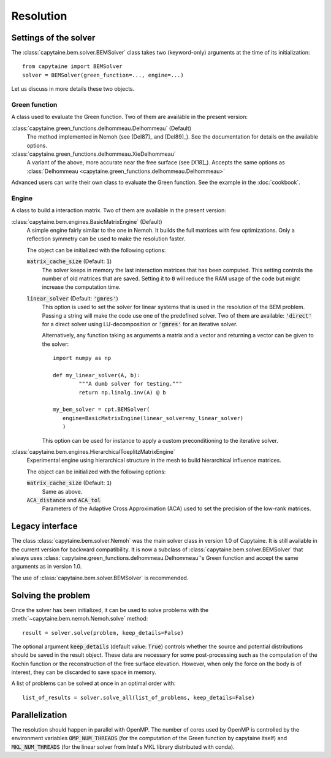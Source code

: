 ==========
Resolution
==========

Settings of the solver
----------------------
The :class:`capytaine.bem.solver.BEMSolver` class takes two (keyword-only) arguments at the time of its initialization::

    from capytaine import BEMSolver
    solver = BEMSolver(green_function=..., engine=...)

Let us discuss in more details these two objects.

Green function
~~~~~~~~~~~~~~
A class used to evaluate the Green function.
Two of them are available in the present version:

:class:`capytaine.green_functions.delhommeau.Delhommeau` (Default)
   The method implemented in Nemoh (see [Del87]_ and [Del89]_).
   See the documentation for details on the available options.

:class:`capytaine.green_functions.delhommeau.XieDelhommeau`
   A variant of the above, more accurate near the free surface (see [X18]_).
   Accepts the same options as :class:`Delhommeau <capytaine.green_functions.delhommeau.Delhommeau>`

Advanced users can write their own class to evaluate the Green function.
See the example in the :doc:`cookbook`.

Engine
~~~~~~
A class to build a interaction matrix.
Two of them are available in the present version:

:class:`capytaine.bem.engines.BasicMatrixEngine` (Default)
   A simple engine fairly similar to the one in Nemoh.
   It builds the full matrices with few optimizations.
   Only a reflection symmetry can be used to make the resolution faster.

   The object can be initialized with the following options:

   :code:`matrix_cache_size` (Default: :code:`1`)
           The solver keeps in memory the last interaction matrices that has been computed.
           This setting controls the number of old matrices that are saved.
           Setting it to :code:`0` will reduce the RAM usage of the code but might
           increase the computation time.

   :code:`linear_solver` (Default: :code:`'gmres'`)
           This option is used to set the solver for linear systems that is used in the resolution of the BEM problem.
           Passing a string will make the code use one of the predefined solver. Two of them are available:
           :code:`'direct'` for a direct solver using LU-decomposition or :code:`'gmres'` for an iterative solver.

           Alternatively, any function taking as arguments a matrix and a vector and returning a vector can be given to the solver::

                   import numpy as np

                   def my_linear_solver(A, b):
                           """A dumb solver for testing."""
                           return np.linalg.inv(A) @ b

                   my_bem_solver = cpt.BEMSolver(
                      engine=BasicMatrixEngine(linear_solver=my_linear_solver)
                      )

           This option can be used for instance to apply a custom preconditioning to
           the iterative solver.

:class:`capytaine.bem.engines.HierarchicalToeplitzMatrixEngine`
   Experimental engine using hierarchical structure in the mesh to build
   hierarchical influence matrices.

   The object can be initialized with the following options:

   :code:`matrix_cache_size` (Default: :code:`1`)
      Same as above.

   :code:`ACA_distance` and :code:`ACA_tol`
      Parameters of the Adaptive Cross Approximation (ACA) used to set the
      precision of the low-rank matrices.


Legacy interface
----------------

The class :class:`capytaine.bem.solver.Nemoh` was the main solver class in
version 1.0 of Capytaine.
It is still available in the current version for backward compatibility.
It is now a subclass of :class:`capytaine.bem.solver.BEMSolver` that always uses
:class:`capytaine.green_functions.delhommeau.Delhommeau`'s Green function and
accept the same arguments as in version 1.0.

The use of :class:`capytaine.bem.solver.BEMSolver` is recommended.

Solving the problem
-------------------

Once the solver has been initialized, it can be used to solve problems with the :meth:`~capytaine.bem.nemoh.Nemoh.solve` method::

	result = solver.solve(problem, keep_details=False)

The optional argument :code:`keep_details` (default value: :code:`True`)
controls whether the source and potential distributions should be saved in the
result object. These data are necessary for some post-processing such as the
computation of the Kochin function or the reconstruction of the free surface
elevation. However, when only the force on the body is of interest, they can be
discarded to save space in memory.

A list of problems can be solved at once in an optimal order with::

	list_of_results = solver.solve_all(list_of_problems, keep_details=False)

Parallelization
---------------

The resolution should happen in parallel with OpenMP. The number of cores used
by OpenMP is controlled by the environment variables :code:`OMP_NUM_THREADS`
(for the computation of the Green function by capytaine itself) and
:code:`MKL_NUM_THREADS` (for the linear solver from Intel's MKL library
distributed with conda).

